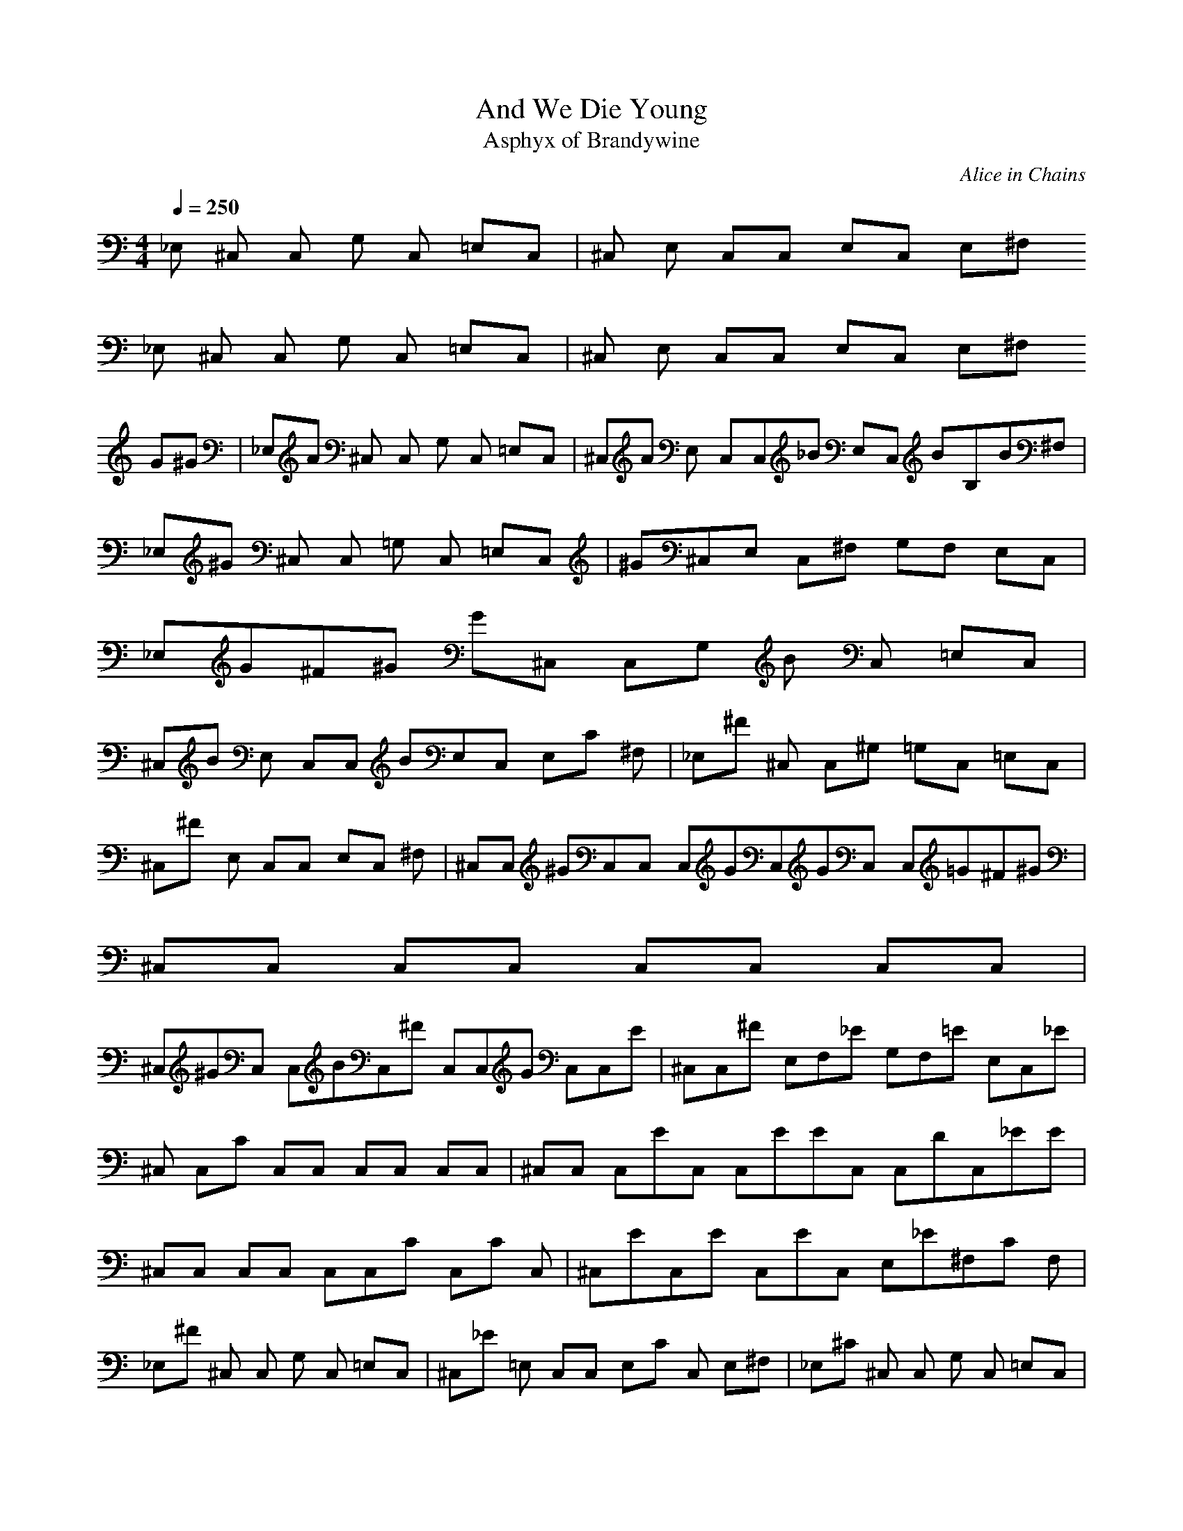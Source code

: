 X:1
T:And We Die Young
C:Alice in Chains
T:Asphyx of Brandywine
I:LutE,HArp
Q:1/4=250
M:4/4
L:1/8
K:C
_E, ^C, C, G, C, =E,C, |^C, E, C,C, E,C, E,^F,
_E, ^C, C, G, C, =E,C, |^C, E, C,C, E,C, E,^F,
G^G |_E,A ^C, C, G, C, =E,C, |^C,A E, C,C,_B E,C, BB,B^F, |_E,^G ^C, C, =G, C, =E,C, |^G^C,E, C,^F, G,F, E,C, |_E,G^F^G G^C, C,G, B C, =E,C, |
^C,B E, C,C, BE,C, E,C ^F, |_E,^F ^C, C,^G, =G,C, =E,C, |^C,^F E, C,C, E,C, ^F, |^C,C, ^GC,C, C,GC,GC, C,=G^F^G |^C,C, C,C, C,C, C,C, |
^C,^GC, C,BC,^F C,C,G C,C,E |^C,C,^F E,F,_E G,F,=E E,C,_E |^C, C,C C,C, C,C, C,C, |^C,C, C,EC, C,EEC, C,DC,_EE |
^C,C, C,C, C,C,C C,C C, |^C,EC,E C,EC, E,_E^F,C F, |_E,^F ^C, C, G, C, =E,C, |^C,_E =E, C,C, E,C C, E,^F, |_E,^C ^C, C, G, C, =E,C, |
^C,E, C,^F, G,F, E,C, |_E,^F ^C, C, G, C, =E,C, |^C,_E =E, C,C, E,C C, E,^F, |_E,^C ^C, C,^G, =G,C, =E,C, |^C,E, C,C, E,C, ^F, |^C,^FG^GC, C,^GC,F=GG C,C, C,^GC,F=GG |
^G ^C,C,C,^G C,^FC, C,EC, C,C,G|^C,^G^C, C,BC,^F C,C,^G C,C,E |^C,C,^F E,F,_E G,F,=E E,C,_E |^C, C,C C,C, C,C, C,C, |
^C,C, C,EC, C,EC,E C,C,E |^C,C, C,C, C,C,C C,C C,^F |^C,G^GC,GC,G C,E,^F F,E F, C,|^C,^C, E,^F, G,F, E,C, |^C,C, C,C, C,C, C,C, |
^C,C, E,^F, G,F, E,C, |^C,C, C,C, C,C, C,C, |E,^F E,E, E,E, E,E, |^F,_E F,F, F,^C F, F,F, |^C,^C C, E,^F, G,F, E,C, |^C,C, C,C, C,C, C,C, |
^C,C, E,^F, G,F, E,C, |^C,C, C,C, C,C, C,C, |E,^F E,E, E,E, E,E, |^F,_E F,F, F,^C F, F,F, |_E,^C, C, G, C, =E,C, |^C,E, C,C, E,C, E,^F, |
_E,^C, C, G, C, =E,C, |^C,E, C,^F, G,F, E,C, |_E,^C, C, G, C, =E,C, |^C,E, C,C, E,C, E,^F, |_E,^C, C,^G, =G,C, =E,C, |^C,E, C,C, E,C, ^F,C |^C_E,^C, C,G, =E C, E,C, |
^C,E E, C,C,_E =E,C, E,^F,_E |_E,_E ^C, C, G, C, =E,C, |^C,_E E, C,^F, G,F, E,C C, |_E,^C ^C, C,G, =E C, E,C, |^C,E E, C,C,C_EE =E,C, E,^F F, |
_E,^C C, C,^G, =G,C, =E,C, |^C,^C E, C,C, E,C, ^F, |^C,C,^FG^GC,G C,G C,F=GGC,^GC, C,F=GG |^C,^G C, C,C, C,C, C,C, |
^C,^GC, C,BC,^F C,C,G C,C,E |^C,C,^F E,F,_E G,F,=E E,C,_E |^C, C,C C,C, C,C, C,C, |^C,C, C,C_EEC, C,=EC,E C,C,C_EE |^C,E C, C,C, C,C,C C,CC,C |
^C,^GC,G C,GC, E,^FF,E F, |_E,^G ^C, C,=G, ^F C, =E,C, |^C,EE, C,_EC, C,=E,EC E,^F, |_E,^C ^C, C, G, C, =E,C, |^C,E, C,^F, G,F, E,C, |
_E,^F ^C, C, G, C, =E,C, |^C,_E =E, C,C, E,C C, E,^F, |_E,^C ^C, C,^G, =G,C, =E, |
